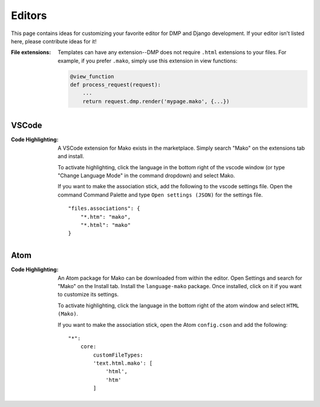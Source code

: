 Editors
==========================

This page contains ideas for customizing your favorite editor for DMP and Django development. If your editor isn't listed here, please contribute ideas for it!

:File extensions:
    Templates can have any extension--DMP does not require ``.html`` extensions to your files. For example, if you prefer ``.mako``, simply use this extension in view functions:

    .. code-block:: python

        @view_function
        def process_request(request):
            ...
            return request.dmp.render('mypage.mako', {...})


VSCode
-------------------------------------

:Code Highlighting:
    A VSCode extension for Mako exists in the marketplace. Simply search "Mako" on the extensions tab and install.

    To activate highlighting, click the language in the bottom right of the vscode window (or type "Change Language Mode" in the command dropdown) and select Mako.

    If you want to make the association stick, add the following to the vscode settings file. Open the command Command Palette and type ``Open settings (JSON)`` for the settings file.
    ::

        "files.associations": {
            "*.htm": "mako",
            "*.html": "mako"
        }


Atom
----------------------

:Code Highlighting:
    An Atom package for Mako can be downloaded from within the editor. Open Settings and search for "Mako" on the Install tab. Install the ``language-mako`` package. Once installed, click on it if you want to customize its settings.

    To activate highlighting, click the language in the bottom right of the atom window and select ``HTML (Mako)``.

    If you want to make the association stick, open the Atom ``config.cson`` and add the following:

    ::

        "*":
            core:
                customFileTypes:
                'text.html.mako': [
                    'html',
                    'htm'
                ]
